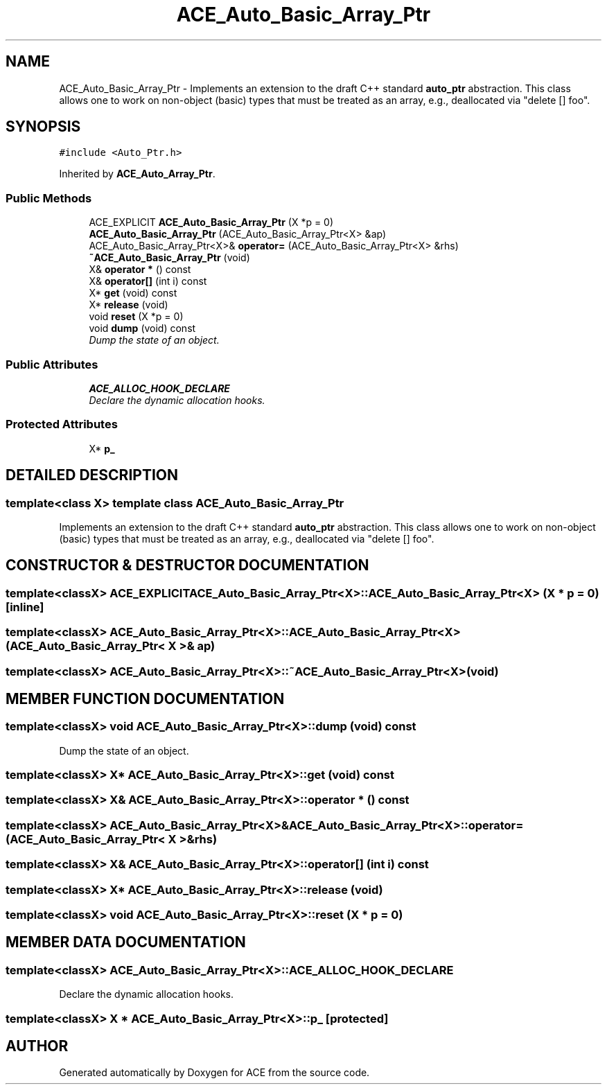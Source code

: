 .TH ACE_Auto_Basic_Array_Ptr 3 "5 Oct 2001" "ACE" \" -*- nroff -*-
.ad l
.nh
.SH NAME
ACE_Auto_Basic_Array_Ptr \- Implements an extension to the draft C++ standard \fBauto_ptr\fR abstraction. This class allows one to work on non-object (basic) types that must be treated as an array, e.g., deallocated via "delete [] foo". 
.SH SYNOPSIS
.br
.PP
\fC#include <Auto_Ptr.h>\fR
.PP
Inherited by \fBACE_Auto_Array_Ptr\fR.
.PP
.SS Public Methods

.in +1c
.ti -1c
.RI "ACE_EXPLICIT \fBACE_Auto_Basic_Array_Ptr\fR (X *p = 0)"
.br
.ti -1c
.RI "\fBACE_Auto_Basic_Array_Ptr\fR (ACE_Auto_Basic_Array_Ptr<X> &ap)"
.br
.ti -1c
.RI "ACE_Auto_Basic_Array_Ptr<X>& \fBoperator=\fR (ACE_Auto_Basic_Array_Ptr<X> &rhs)"
.br
.ti -1c
.RI "\fB~ACE_Auto_Basic_Array_Ptr\fR (void)"
.br
.ti -1c
.RI "X& \fBoperator *\fR () const"
.br
.ti -1c
.RI "X& \fBoperator[]\fR (int i) const"
.br
.ti -1c
.RI "X* \fBget\fR (void) const"
.br
.ti -1c
.RI "X* \fBrelease\fR (void)"
.br
.ti -1c
.RI "void \fBreset\fR (X *p = 0)"
.br
.ti -1c
.RI "void \fBdump\fR (void) const"
.br
.RI "\fIDump the state of an object.\fR"
.in -1c
.SS Public Attributes

.in +1c
.ti -1c
.RI "\fBACE_ALLOC_HOOK_DECLARE\fR"
.br
.RI "\fIDeclare the dynamic allocation hooks.\fR"
.in -1c
.SS Protected Attributes

.in +1c
.ti -1c
.RI "X* \fBp_\fR"
.br
.in -1c
.SH DETAILED DESCRIPTION
.PP 

.SS template<class X>  template class ACE_Auto_Basic_Array_Ptr
Implements an extension to the draft C++ standard \fBauto_ptr\fR abstraction. This class allows one to work on non-object (basic) types that must be treated as an array, e.g., deallocated via "delete [] foo".
.PP
.SH CONSTRUCTOR & DESTRUCTOR DOCUMENTATION
.PP 
.SS template<classX> ACE_EXPLICIT ACE_Auto_Basic_Array_Ptr<X>::ACE_Auto_Basic_Array_Ptr<X> (X * p = 0)\fC [inline]\fR
.PP
.SS template<classX> ACE_Auto_Basic_Array_Ptr<X>::ACE_Auto_Basic_Array_Ptr<X> (ACE_Auto_Basic_Array_Ptr< X >& ap)
.PP
.SS template<classX> ACE_Auto_Basic_Array_Ptr<X>::~ACE_Auto_Basic_Array_Ptr<X> (void)
.PP
.SH MEMBER FUNCTION DOCUMENTATION
.PP 
.SS template<classX> void ACE_Auto_Basic_Array_Ptr<X>::dump (void) const
.PP
Dump the state of an object.
.PP
.SS template<classX> X* ACE_Auto_Basic_Array_Ptr<X>::get (void) const
.PP
.SS template<classX> X& ACE_Auto_Basic_Array_Ptr<X>::operator * () const
.PP
.SS template<classX> ACE_Auto_Basic_Array_Ptr<X>& ACE_Auto_Basic_Array_Ptr<X>::operator= (ACE_Auto_Basic_Array_Ptr< X >& rhs)
.PP
.SS template<classX> X& ACE_Auto_Basic_Array_Ptr<X>::operator[] (int i) const
.PP
.SS template<classX> X* ACE_Auto_Basic_Array_Ptr<X>::release (void)
.PP
.SS template<classX> void ACE_Auto_Basic_Array_Ptr<X>::reset (X * p = 0)
.PP
.SH MEMBER DATA DOCUMENTATION
.PP 
.SS template<classX> ACE_Auto_Basic_Array_Ptr<X>::ACE_ALLOC_HOOK_DECLARE
.PP
Declare the dynamic allocation hooks.
.PP
.SS template<classX> X * ACE_Auto_Basic_Array_Ptr<X>::p_\fC [protected]\fR
.PP


.SH AUTHOR
.PP 
Generated automatically by Doxygen for ACE from the source code.